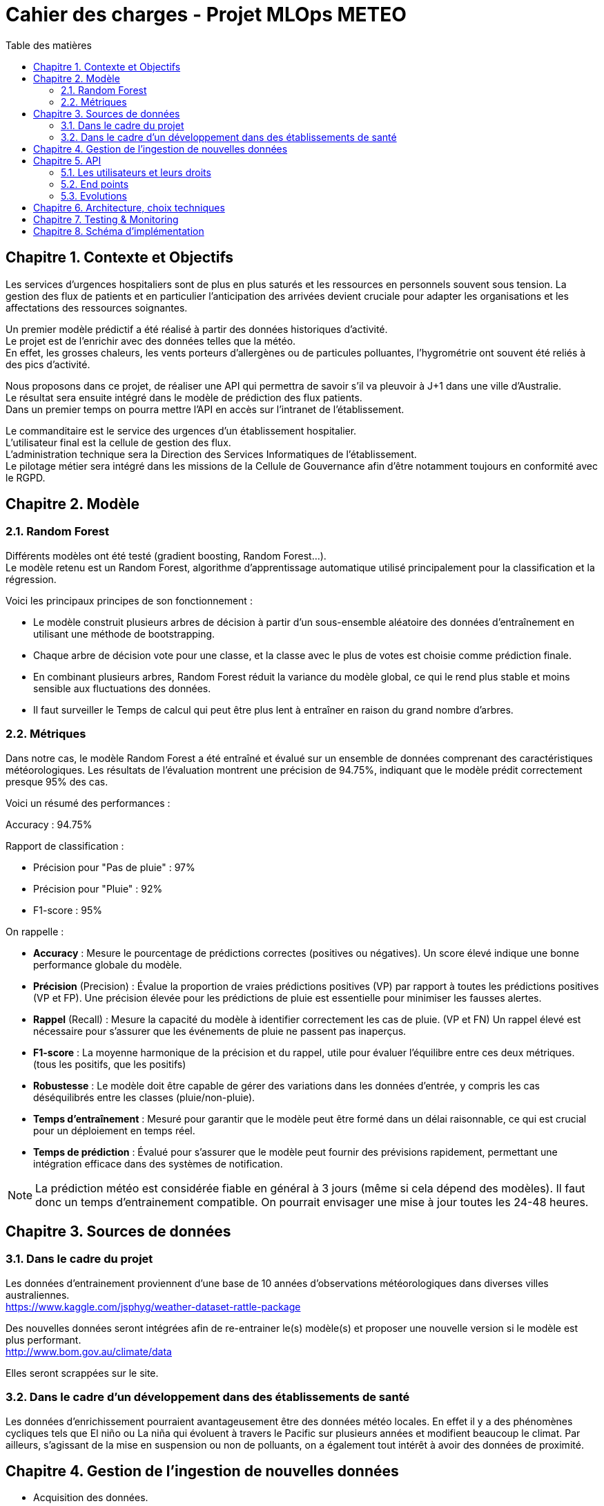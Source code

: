:doctype: book
:lang: fr
:chapter-signifier: Chapitre
:imagesdir: images
:icons: font
:toc: left
:toc-title: Table des matières
:toclevels: 4
:numbered:
:source-highlighter: rouge

= Cahier des charges - Projet MLOps METEO

== Contexte et Objectifs

Les services d’urgences hospitaliers sont de plus en plus saturés et les ressources en personnels souvent sous tension. La gestion des flux de patients et en particulier l’anticipation des arrivées devient cruciale pour adapter les organisations et les affectations des ressources soignantes.

Un premier modèle prédictif a été réalisé à partir des données historiques d’activité. +
Le projet est de l’enrichir avec des données telles que la météo. +
En effet, les grosses chaleurs, les vents porteurs d’allergènes ou de particules polluantes, l’hygrométrie ont souvent été reliés à des pics d’activité.

Nous proposons dans ce projet, de réaliser une API qui permettra de savoir s’il va pleuvoir à J+1 dans une ville d’Australie. +
Le résultat sera ensuite intégré dans le modèle de prédiction des flux patients. +
Dans un premier temps on pourra mettre l’API en accès sur l’intranet de l’établissement.

Le commanditaire est le service des urgences d’un établissement hospitalier. +
L’utilisateur final est la cellule de gestion des flux. +
L’administration technique sera la Direction des Services Informatiques de l’établissement. +
Le pilotage métier sera intégré dans les missions de la Cellule de Gouvernance afin d’être notamment toujours en conformité avec le RGPD. 
 
== Modèle

=== Random Forest

Différents modèles ont été testé (gradient boosting, Random Forest...). +
Le modèle retenu est un Random Forest, algorithme d'apprentissage automatique utilisé principalement pour la classification et la régression.

Voici les principaux principes de son fonctionnement :

* Le modèle construit plusieurs arbres de décision à partir d'un sous-ensemble aléatoire des données d'entraînement en utilisant une méthode de bootstrapping. +
* Chaque arbre de décision vote pour une classe, et la classe avec le plus de votes est choisie comme prédiction finale. +
* En combinant plusieurs arbres, Random Forest réduit la variance du modèle global, ce qui le rend plus stable et moins sensible aux fluctuations des données. +
* Il faut surveiller le Temps de calcul qui peut être plus lent à entraîner en raison du grand nombre d'arbres.

=== Métriques

Dans notre cas, le modèle Random Forest a été entraîné et évalué sur un ensemble de données comprenant des caractéristiques météorologiques. Les résultats de l'évaluation montrent une précision de 94.75%, indiquant que le modèle prédit correctement presque 95% des cas.

Voici un résumé des performances :

Accuracy : 94.75%

Rapport de classification :

* Précision pour "Pas de pluie" : 97% +
* Précision pour "Pluie" : 92% +
* F1-score : 95%

On rappelle :

* *Accuracy* : Mesure le pourcentage de prédictions correctes (positives ou négatives). Un score élevé indique une bonne performance globale du modèle. 
* *Précision* (Precision) : Évalue la proportion de vraies prédictions positives (VP) par rapport à toutes les prédictions positives (VP et FP). Une précision élevée pour les prédictions de pluie est essentielle pour minimiser les fausses alertes.
* *Rappel* (Recall) : Mesure la capacité du modèle à identifier correctement les cas de pluie. (VP et FN) Un rappel élevé est nécessaire pour s'assurer que les événements de pluie ne passent pas inaperçus.
* *F1-score* : La moyenne harmonique de la précision et du rappel, utile pour évaluer l'équilibre entre ces deux métriques. (tous les positifs, que les positifs)
* *Robustesse* : Le modèle doit être capable de gérer des variations dans les données d'entrée, y compris les cas déséquilibrés entre les classes (pluie/non-pluie).
* *Temps d'entraînement* : Mesuré pour garantir que le modèle peut être formé dans un délai raisonnable, ce qui est crucial pour un déploiement en temps réel.
* *Temps de prédiction* : Évalué pour s'assurer que le modèle peut fournir des prévisions rapidement, permettant une intégration efficace dans des systèmes de notification.

NOTE: La prédiction météo est considérée fiable en général à 3 jours (même si cela dépend des modèles). Il faut donc un temps d’entrainement compatible. On pourrait envisager une mise à jour toutes les 24-48 heures.

== Sources de données

=== Dans le cadre du projet

Les données d’entrainement proviennent d’une base de 10 années d’observations météorologiques dans diverses villes australiennes. +
https://www.kaggle.com/jsphyg/weather-dataset-rattle-package

Des nouvelles données seront intégrées afin de re-entrainer le(s) modèle(s) et proposer une nouvelle version si le modèle est plus performant. +
http://www.bom.gov.au/climate/data 

Elles seront scrappées sur le site.

=== Dans le cadre d’un développement dans des établissements de santé

Les données d’enrichissement pourraient avantageusement être des données météo locales. En effet il y a des phénomènes cycliques tels que El niño ou La niña qui évoluent à travers le Pacific sur plusieurs années et modifient beaucoup le climat. Par ailleurs, s’agissant de la mise en suspension ou non de polluants, on a également tout intérêt à avoir des données de proximité.

== Gestion de l’ingestion de nouvelles données

* Acquisition des données.
* Qualification, transformation, entrainement d’un nouveau modèle.
* Comparaison de la performance.
* Choix de garder ou pas en fonction des seuils décisionnels fixés.
* Mise en production. Historisation.

NOTE: Si on se projette sur l’application finale, il faudra tester le transfert des données de l’API meteo vers l’API Flux patients : la probabilité de pluie à J+1 sera une variable supplémentaire dans le modèle complet, puis tester la nouvelle performance du modèle complet.

== API 

=== Les utilisateurs et leurs droits

Un accès *admin* permettra de contrôler les flux, recevoir des alertes (mail par exemple), adapter si besoin le recueil de données incrémental, (changement de source d’information, de format), faire évoluer les modèles.

Les utilisateurs finaux sont identifiés dans le système d’information hospitalier (SIH). Il pourrait être intéressant de récupérer les credentials de l’Active Directory. Cela permettrait à tout nouvel arrivant d’utiliser l’API. Les droits ne sont qu’en lecture ; il n’y a pas de donnée sensible.

Dans le contexte du mémoire on fera une authentification plus « universelle ».

=== End points

* *Status* : Vérification du fonctionnement de l’API.
* *Authentification* : Vérification des autorisations et des droits.
* *Prediction* :
** Appel au modèle
** Renvoie une probabilité de pluie à J+1 
* *Administration* (accès réservé)
** Exécution manuelle d'une prédiction

=== Evolutions

Autres actions possibles, à développer ultérieurement :

* Intégration de nouvelles données Préparation, entrainement +
* Alertes sur amélioration ou nom de la prédiction
* Mise à jour du modèle
* Déploiement

== Architecture, choix techniques

Les données collectées sur le site australien, seront stockées dans une base Postgres. +
Après intégration des données, le modèle est re-entrainé. +
On utilise MLFlow pour le suivi des expériences. +
La conteneurisation, par Docker permet une automatisation du process avec Airflow. +
On prévoit des conteneurs pour MLFlow, pour AirFlow et pour l’API elle-même.

image::Diagramme.png[]

== Testing & Monitoring

Divers tests unitaires sont réalisés lors de l’intégration des données, la transformation, la réalisation de la prédiction.
Un github actions permet de déclencher les tests lors des modifications de code, permettant d’assurer qualité et fiabilité.

Les performances de l’API et le suivi de l’utilisation des ressources sera piloté par Prometheus avec une visualisation sur Grafana.

== Schéma d’implémentation

image::Schema MLOPS meteo.png[]
